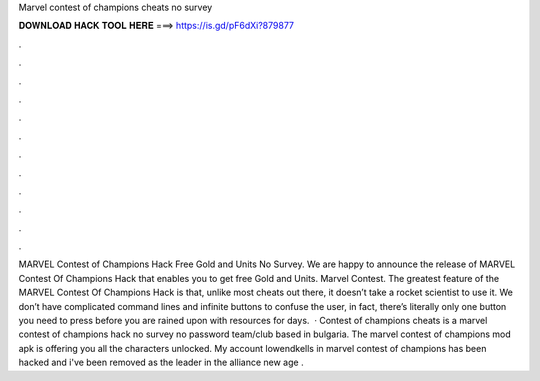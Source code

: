 Marvel contest of champions cheats no survey

𝐃𝐎𝐖𝐍𝐋𝐎𝐀𝐃 𝐇𝐀𝐂𝐊 𝐓𝐎𝐎𝐋 𝐇𝐄𝐑𝐄 ===> https://is.gd/pF6dXi?879877

.

.

.

.

.

.

.

.

.

.

.

.

MARVEL Contest of Champions Hack Free Gold and Units No Survey. We are happy to announce the release of MARVEL Contest Of Champions Hack that enables you to get free Gold and Units. Marvel Contest. The greatest feature of the MARVEL Contest Of Champions Hack is that, unlike most cheats out there, it doesn’t take a rocket scientist to use it. We don’t have complicated command lines and infinite buttons to confuse the user, in fact, there’s literally only one button you need to press before you are rained upon with resources for days.  · Contest of champions cheats is a marvel contest of champions hack no survey no password team/club based in bulgaria. The marvel contest of champions mod apk is offering you all the characters unlocked. My account lowendkells in marvel contest of champions has been hacked and i've been removed as the leader in the alliance new age .